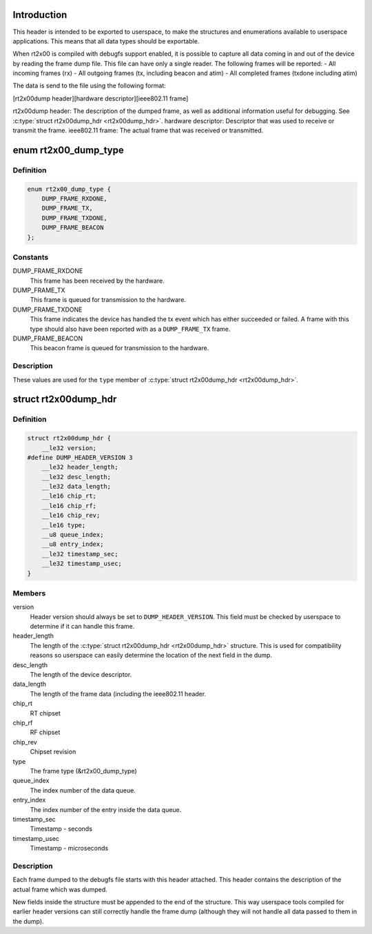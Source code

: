 .. -*- coding: utf-8; mode: rst -*-
.. src-file: drivers/net/wireless/ralink/rt2x00/rt2x00dump.h

.. _`introduction`:

Introduction
============

This header is intended to be exported to userspace,
to make the structures and enumerations available to userspace
applications. This means that all data types should be exportable.

When rt2x00 is compiled with debugfs support enabled,
it is possible to capture all data coming in and out of the device
by reading the frame dump file. This file can have only a single reader.
The following frames will be reported:
- All incoming frames (rx)
- All outgoing frames (tx, including beacon and atim)
- All completed frames (txdone including atim)

The data is send to the file using the following format:

[rt2x00dump header][hardware descriptor][ieee802.11 frame]

rt2x00dump header: The description of the dumped frame, as well as
additional information useful for debugging. See \ :c:type:`struct rt2x00dump_hdr <rt2x00dump_hdr>`\ .
hardware descriptor: Descriptor that was used to receive or transmit
the frame.
ieee802.11 frame: The actual frame that was received or transmitted.

.. _`rt2x00_dump_type`:

enum rt2x00_dump_type
=====================

.. c:type:: enum rt2x00_dump_type

    Frame type

.. _`rt2x00_dump_type.definition`:

Definition
----------

.. code-block:: c

    enum rt2x00_dump_type {
        DUMP_FRAME_RXDONE,
        DUMP_FRAME_TX,
        DUMP_FRAME_TXDONE,
        DUMP_FRAME_BEACON
    };

.. _`rt2x00_dump_type.constants`:

Constants
---------

DUMP_FRAME_RXDONE
    This frame has been received by the hardware.

DUMP_FRAME_TX
    This frame is queued for transmission to the hardware.

DUMP_FRAME_TXDONE
    This frame indicates the device has handled
    the tx event which has either succeeded or failed. A frame
    with this type should also have been reported with as a
    \ ``DUMP_FRAME_TX``\  frame.

DUMP_FRAME_BEACON
    This beacon frame is queued for transmission to the
    hardware.

.. _`rt2x00_dump_type.description`:

Description
-----------

These values are used for the \ ``type``\  member of \ :c:type:`struct rt2x00dump_hdr <rt2x00dump_hdr>`\ .

.. _`rt2x00dump_hdr`:

struct rt2x00dump_hdr
=====================

.. c:type:: struct rt2x00dump_hdr

    Dump frame header

.. _`rt2x00dump_hdr.definition`:

Definition
----------

.. code-block:: c

    struct rt2x00dump_hdr {
        __le32 version;
    #define DUMP_HEADER_VERSION 3
        __le32 header_length;
        __le32 desc_length;
        __le32 data_length;
        __le16 chip_rt;
        __le16 chip_rf;
        __le16 chip_rev;
        __le16 type;
        __u8 queue_index;
        __u8 entry_index;
        __le32 timestamp_sec;
        __le32 timestamp_usec;
    }

.. _`rt2x00dump_hdr.members`:

Members
-------

version
    Header version should always be set to \ ``DUMP_HEADER_VERSION``\ .
    This field must be checked by userspace to determine if it can
    handle this frame.

header_length
    The length of the \ :c:type:`struct rt2x00dump_hdr <rt2x00dump_hdr>`\  structure. This is
    used for compatibility reasons so userspace can easily determine
    the location of the next field in the dump.

desc_length
    The length of the device descriptor.

data_length
    The length of the frame data (including the ieee802.11 header.

chip_rt
    RT chipset

chip_rf
    RF chipset

chip_rev
    Chipset revision

type
    The frame type (&rt2x00_dump_type)

queue_index
    The index number of the data queue.

entry_index
    The index number of the entry inside the data queue.

timestamp_sec
    Timestamp - seconds

timestamp_usec
    Timestamp - microseconds

.. _`rt2x00dump_hdr.description`:

Description
-----------

Each frame dumped to the debugfs file starts with this header
attached. This header contains the description of the actual
frame which was dumped.

New fields inside the structure must be appended to the end of
the structure. This way userspace tools compiled for earlier
header versions can still correctly handle the frame dump
(although they will not handle all data passed to them in the dump).

.. This file was automatic generated / don't edit.

